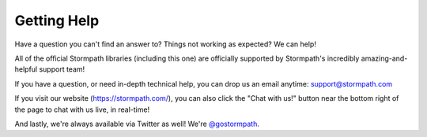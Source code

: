 .. _help:


Getting Help
============

Have a question you can't find an answer to?  Things not working as expected?
We can help!

All of the official Stormpath libraries (including this one) are
officially supported by Stormpath's incredibly amazing-and-helpful support team!

If you have a question, or need in-depth technical help, you can drop us an
email anytime: support@stormpath.com

If you visit our website (https://stormpath.com/), you can also click the "Chat
with us!" button near the bottom right of the page to chat with us live, in
real-time!

And lastly, we're always available via Twitter as well!  We're `@gostormpath`_.


.. _@gostormpath: https://twitter.com/gostormpath
